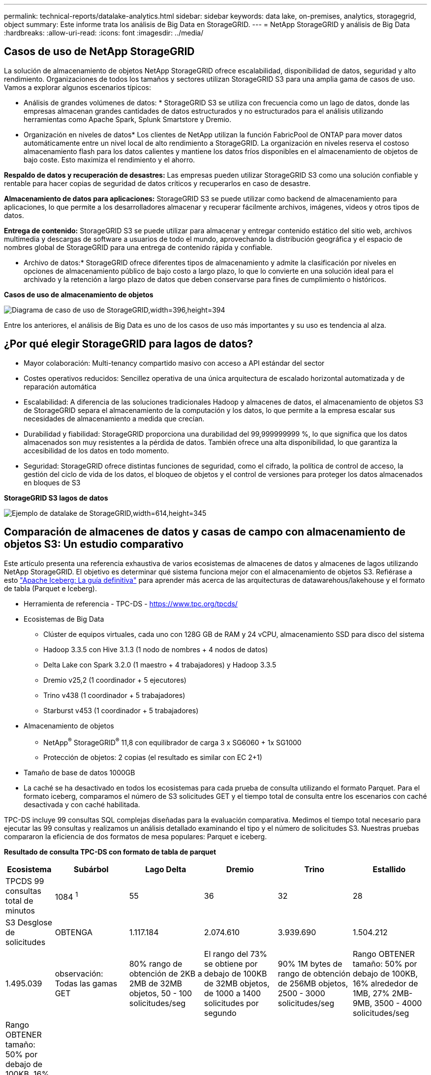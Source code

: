 ---
permalink: technical-reports/datalake-analytics.html 
sidebar: sidebar 
keywords: data lake, on-premises, analytics, storagegrid, object 
summary: Este informe trata los análisis de Big Data en StorageGRID. 
---
= NetApp StorageGRID y análisis de Big Data
:hardbreaks:
:allow-uri-read: 
:icons: font
:imagesdir: ../media/




== Casos de uso de NetApp StorageGRID

La solución de almacenamiento de objetos NetApp StorageGRID ofrece escalabilidad, disponibilidad de datos, seguridad y alto rendimiento. Organizaciones de todos los tamaños y sectores utilizan StorageGRID S3 para una amplia gama de casos de uso. Vamos a explorar algunos escenarios típicos:

* Análisis de grandes volúmenes de datos: * StorageGRID S3 se utiliza con frecuencia como un lago de datos, donde las empresas almacenan grandes cantidades de datos estructurados y no estructurados para el análisis utilizando herramientas como Apache Spark, Splunk Smartstore y Dremio.

* Organización en niveles de datos* Los clientes de NetApp utilizan la función FabricPool de ONTAP para mover datos automáticamente entre un nivel local de alto rendimiento a StorageGRID. La organización en niveles reserva el costoso almacenamiento flash para los datos calientes y mantiene los datos fríos disponibles en el almacenamiento de objetos de bajo coste. Esto maximiza el rendimiento y el ahorro.

*Respaldo de datos y recuperación de desastres:* Las empresas pueden utilizar StorageGRID S3 como una solución confiable y rentable para hacer copias de seguridad de datos críticos y recuperarlos en caso de desastre.

*Almacenamiento de datos para aplicaciones:* StorageGRID S3 se puede utilizar como backend de almacenamiento para aplicaciones, lo que permite a los desarrolladores almacenar y recuperar fácilmente archivos, imágenes, videos y otros tipos de datos.

*Entrega de contenido:* StorageGRID S3 se puede utilizar para almacenar y entregar contenido estático del sitio web, archivos multimedia y descargas de software a usuarios de todo el mundo, aprovechando la distribución geográfica y el espacio de nombres global de StorageGRID para una entrega de contenido rápida y confiable.

* Archivo de datos:* StorageGRID ofrece diferentes tipos de almacenamiento y admite la clasificación por niveles en opciones de almacenamiento público de bajo costo a largo plazo, lo que lo convierte en una solución ideal para el archivado y la retención a largo plazo de datos que deben conservarse para fines de cumplimiento o históricos.

*Casos de uso de almacenamiento de objetos*

image:datalake-analytics/image1.png["Diagrama de caso de uso de StorageGRID,width=396,height=394"]

Entre los anteriores, el análisis de Big Data es uno de los casos de uso más importantes y su uso es tendencia al alza.



== ¿Por qué elegir StorageGRID para lagos de datos?

* Mayor colaboración: Multi-tenancy compartido masivo con acceso a API estándar del sector
* Costes operativos reducidos: Sencillez operativa de una única arquitectura de escalado horizontal automatizada y de reparación automática
* Escalabilidad: A diferencia de las soluciones tradicionales Hadoop y almacenes de datos, el almacenamiento de objetos S3 de StorageGRID separa el almacenamiento de la computación y los datos, lo que permite a la empresa escalar sus necesidades de almacenamiento a medida que crecían.
* Durabilidad y fiabilidad: StorageGRID proporciona una durabilidad del 99,999999999 %, lo que significa que los datos almacenados son muy resistentes a la pérdida de datos. También ofrece una alta disponibilidad, lo que garantiza la accesibilidad de los datos en todo momento.
* Seguridad: StorageGRID ofrece distintas funciones de seguridad, como el cifrado, la política de control de acceso, la gestión del ciclo de vida de los datos, el bloqueo de objetos y el control de versiones para proteger los datos almacenados en bloques de S3


*StorageGRID S3 lagos de datos*

image:datalake-analytics/image2.png["Ejemplo de datalake de StorageGRID,width=614,height=345"]



== Comparación de almacenes de datos y casas de campo con almacenamiento de objetos S3: Un estudio comparativo

Este artículo presenta una referencia exhaustiva de varios ecosistemas de almacenes de datos y almacenes de lagos utilizando NetApp StorageGRID. El objetivo es determinar qué sistema funciona mejor con el almacenamiento de objetos S3. Refiérase a esto https://www.dremio.com/wp-content/uploads/2023/02/apache-Iceberg-TDG_ER1.pdf?aliId=eyJpIjoieDRUYjFKN2ZMbXhTRnFRWCIsInQiOiJIUUw0djJsWnlJa21iNUsyQURRalNnPT0ifQ%253D%253D["Apache Iceberg: La guía definitiva"] para aprender más acerca de las arquitecturas de datawarehous/lakehouse y el formato de tabla (Parquet e Iceberg).

* Herramienta de referencia - TPC-DS - https://www.tpc.org/tpcds/[]
* Ecosistemas de Big Data
+
** Clúster de equipos virtuales, cada uno con 128G GB de RAM y 24 vCPU, almacenamiento SSD para disco del sistema
** Hadoop 3.3.5 con Hive 3.1.3 (1 nodo de nombres + 4 nodos de datos)
** Delta Lake con Spark 3.2.0 (1 maestro + 4 trabajadores) y Hadoop 3.3.5
** Dremio v25,2 (1 coordinador + 5 ejecutores)
** Trino v438 (1 coordinador + 5 trabajadores)
** Starburst v453 (1 coordinador + 5 trabajadores)


* Almacenamiento de objetos
+
** NetApp^®^ StorageGRID^®^ 11,8 con equilibrador de carga 3 x SG6060 + 1x SG1000
** Protección de objetos: 2 copias (el resultado es similar con EC 2+1)


* Tamaño de base de datos 1000GB
* La caché se ha desactivado en todos los ecosistemas para cada prueba de consulta utilizando el formato Parquet. Para el formato iceberg, comparamos el número de S3 solicitudes GET y el tiempo total de consulta entre los escenarios con caché desactivada y con caché habilitada.


TPC-DS incluye 99 consultas SQL complejas diseñadas para la evaluación comparativa. Medimos el tiempo total necesario para ejecutar las 99 consultas y realizamos un análisis detallado examinando el tipo y el número de solicitudes S3. Nuestras pruebas compararon la eficiencia de dos formatos de mesa populares: Parquet e iceberg.

*Resultado de consulta TPC-DS con formato de tabla de parquet*

[cols="10%,18%,18%,18%,18%,18%"]
|===
| Ecosistema | Subárbol | Lago Delta | Dremio | Trino | Estallido 


| TPCDS 99 consultas +
total de minutos | 1084 ^1^ | 55 | 36 | 32 | 28 


 a| 
S3 Desglose de solicitudes



| OBTENGA | 1.117.184 | 2.074.610 | 3.939.690 | 1.504.212 | 1.495.039 


| observación: +
Todas las gamas GET | 80% rango de obtención de 2KB a 2MB de 32MB objetos, 50 - 100 solicitudes/seg | El rango del 73% se obtiene por debajo de 100KB de 32MB objetos, de 1000 a 1400 solicitudes por segundo | 90% 1M bytes de rango de obtención de 256MB objetos, 2500 - 3000 solicitudes/seg | Rango OBTENER tamaño: 50% por debajo de 100KB, 16% alrededor de 1MB, 27% 2MB-9MB, 3500 - 4000 solicitudes/seg | Rango OBTENER tamaño: 50% por debajo de 100KB, 16% alrededor de 1MB, 27% 2MB-9MB, 4000 - 5000 solicitud/seg 


| Mostrar objetos | 312.053 | 24.158 | 120 | 509 | 512 


| CABEZAL +
(objeto inexistente) | 156.027 | 12.103 | 96 | 0 | 0 


| CABEZAL +
(objeto existente) | 982.126 | 922.732 | 0 | 0 | 0 


| Total de solicitudes | 2.567.390 | 3.033.603 | 3.939,906 | 1.504.721 | 1.499.551 
|===
^1^ Hive no ha podido completar la consulta número 72

*Resultado de consulta TPC-DS con formato de tabla iceberg*

[cols="22%,26%,26%,26%"]
|===
| Ecosistema | Dremio | Trino | Estallido 


| TPCDS 99 consultas + total de minutos (caché desactivada) | 22 | 28 | 22 


| Consultas TPCDS 99 + total de minutos ^2^ (caché habilitada) | 16 | 28 | 21,5 


 a| 
S3 Desglose de solicitudes



| OBTENER (caché deshabilitada) | 1.985.922 | 938.639 | 931.582 


| OBTENER (caché habilitada) | 611.347 | 30.158 | 3.281 


| observación: +
Todas las gamas GET | Tamaño DE OBTENCIÓN DE rango: 67% 1MB, 15% 100KB, 10% 500KB, 3500 - 4500 solicitudes/seg | Rango OBTENER tamaño: 42% por debajo de 100KB, 17% alrededor de 1MB, 33% 2MB-9MB, 3500 - 4000 solicitudes/seg | Rango OBTENER tamaño: 43% por debajo de 100KB, 17% alrededor de 1MB, 33% 2MB-9MB, 4000 - 5000 solicitudes/seg 


| Mostrar objetos | 1465 | 0 | 0 


| CABEZAL +
(objeto inexistente) | 1464 | 0 | 0 


| CABEZAL +
(objeto existente) | 3.702 | 509 | 509 


| Total de Solicitudes (Caché Desactivada) | 1.992.553 | 939.148 | 932.071 
|===
^2^ El rendimiento de Trino/Starburst se encuentra en un cuello de botella debido a los recursos informáticos; al agregar más RAM al clúster, se reduce el tiempo total de consulta.

Como se muestra en la primera tabla, Hive es significativamente más lento que otros ecosistemas modernos de data lakehouse. Observamos que Hive envió un gran número de solicitudes de objetos de lista S3, que suelen ser lentas en todas las plataformas de almacenamiento de objetos, especialmente cuando se trata de cubos que contienen muchos objetos. Esto aumenta significativamente la duración general de la consulta. Además, los ecosistemas modernos de los lagos pueden enviar un gran número de SOLICITUDES GET en paralelo, que van desde 2.000 a 5.000 solicitudes por segundo, en comparación con las 50 a 100 solicitudes por segundo de Hive. El mimetismo del sistema de archivos estándar de Hive y Hadoop S3A contribuye a la lentitud de Hive al interactuar con el almacenamiento de objetos S3.

El uso de Hadoop (ya sea en HDFS o en el almacenamiento de objetos S3) con Hive o Spark requiere un amplio conocimiento de Hadoop y Hive/Spark, así como un entendimiento de cómo interactúan los ajustes de cada servicio. Juntos, tienen más de 1.000 configuraciones, muchas de las cuales están interrelacionadas y no se pueden cambiar de forma independiente. Encontrar la combinación óptima de ajustes y valores requiere una gran cantidad de tiempo y esfuerzo.

Comparando los resultados de Parquet e Iceberg, notamos que el formato de tabla es un factor de rendimiento importante. El formato de tabla Iceberg es más eficiente que el Parquet en cuanto al número de solicitudes S3, con un 35% a un 50% menos de solicitudes en comparación con el formato Parquet.

El rendimiento de Dremio, Trino o Starburst está impulsado principalmente por la potencia de cálculo del clúster. Aunque los tres utilizan el conector S3A para la conexión de almacenamiento de objetos S3, no requieren Hadoop, por lo que estos sistemas no utilizan la mayoría de la configuración fs.S3A de Hadoop. Esto simplifica el ajuste del rendimiento, por lo que elimina la necesidad de aprender y probar diferentes configuraciones de Hadoop S3A.

A partir de estos resultados de las pruebas de rendimiento, podemos concluir que el sistema de análisis de Big Data optimizado para cargas de trabajo basadas en S3 es un factor de rendimiento importante. Los centros de almacenamiento modernos optimizan la ejecución de las consultas, utilizan metadatos de manera eficiente y proporcionan un acceso fluido a los datos S3, lo que resulta en un mejor rendimiento en comparación con Hive cuando se trabaja con almacenamiento S3.

Consulte esto https://docs.netapp.com/us-en/storagegrid-enable/tools-apps-guides/configure-dremio-storagegrid.html["página"] para configurar el origen de datos Dremio S3 con StorageGRID.

Visite los enlaces siguientes para obtener más información sobre cómo StorageGRID y Dremio trabajan juntos para proporcionar una infraestructura de lago de datos moderna y eficiente y cómo NetApp migró de Hive + HDFS a Dremio + StorageGRID para mejorar drásticamente la eficiencia del análisis de Big Data.

* https://media.netapp.com/video-detail/de55c7b1-eb5e-5b70-8790-1241039209e2/boost-performance-for-your-big-data-with-netapp-storagegrid-1600-1["Impulse el rendimiento de sus Big Data con NetApp StorageGRID"^]
* https://www.netapp.com/media/80932-SB-4236-StorageGRID-Dremio.pdf["Infraestructura de lago de datos moderna, potente y eficiente con StorageGRID y Dremio"^]
* https://youtu.be/Y57Gyj4De2I?si=nwVG5ohCj93TggKS["Cómo NetApp está redefiniendo la experiencia del cliente con el análisis de productos"^]

